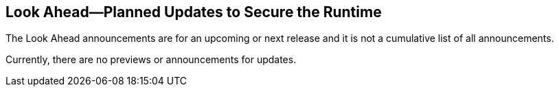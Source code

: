 == Look Ahead—Planned Updates to Secure the Runtime

//Review any changes planned in the next Prisma Cloud release to ensure the security of your runtime.


//Read this section to learn about what is planned in the upcoming `32.00` release on the Runtime Security tab of the Prisma Cloud console for WAAS, Host Security, Serverless Security, and Container Security. 

The Look Ahead announcements are for an upcoming or next release and it is not a cumulative list of all announcements.

Currently, there are no previews or announcements for updates.

//[NOTE]
//====
//The details and functionality listed below are a preview of what is planned for the `v32.00` release; the changes listed herein and the actual release date, are subject to change.
//====

//* <<defender-upgrade>>
//* <<deprecation>>
//* <<eos-notices>>
//* <<addressed-issues>>

//[#eos-notices]
//=== End of Support Notices 


//[#addressed-issues]

//=== Addressed Issues

//The following fixes will be available in an upcoming release. 

// [#enhancement]
//===  Enhancements
//The following enhancements are planned; the details will be available at release:
//* 
//Placeholder incase there are any LA enhancements to be listed.

